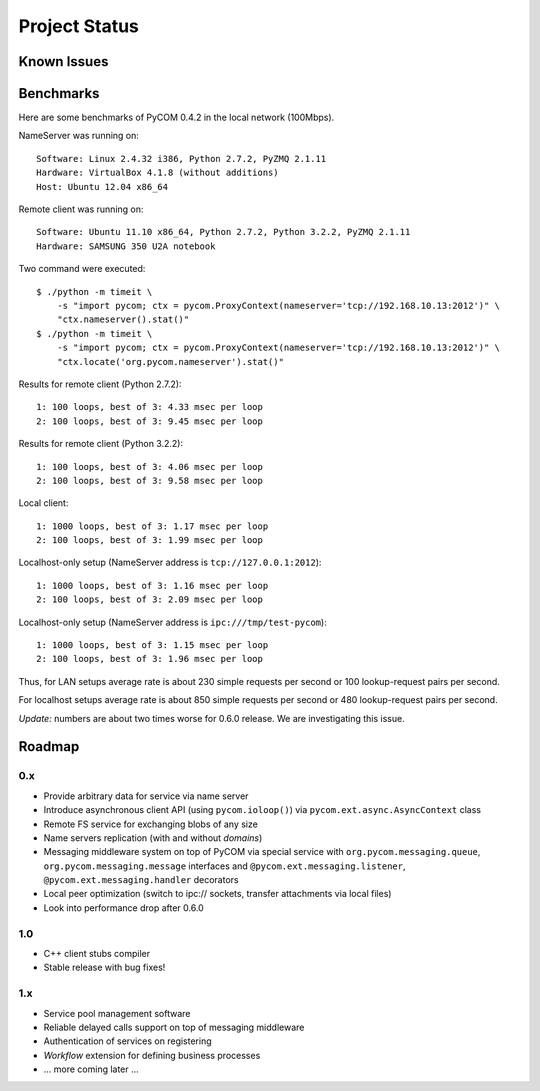 Project Status
===============

Known Issues
-------------

Benchmarks
-----------

Here are some benchmarks of PyCOM 0.4.2 in the local network (100Mbps).

NameServer was running on::

    Software: Linux 2.4.32 i386, Python 2.7.2, PyZMQ 2.1.11
    Hardware: VirtualBox 4.1.8 (without additions)
    Host: Ubuntu 12.04 x86_64

Remote client was running on::

    Software: Ubuntu 11.10 x86_64, Python 2.7.2, Python 3.2.2, PyZMQ 2.1.11
    Hardware: SAMSUNG 350 U2A notebook

Two command were executed::

    $ ./python -m timeit \
        -s "import pycom; ctx = pycom.ProxyContext(nameserver='tcp://192.168.10.13:2012')" \
        "ctx.nameserver().stat()"
    $ ./python -m timeit \
        -s "import pycom; ctx = pycom.ProxyContext(nameserver='tcp://192.168.10.13:2012')" \
        "ctx.locate('org.pycom.nameserver').stat()"

Results for remote client (Python 2.7.2)::

    1: 100 loops, best of 3: 4.33 msec per loop
    2: 100 loops, best of 3: 9.45 msec per loop

Results for remote client (Python 3.2.2)::

    1: 100 loops, best of 3: 4.06 msec per loop
    2: 100 loops, best of 3: 9.58 msec per loop

Local client::

    1: 1000 loops, best of 3: 1.17 msec per loop
    2: 100 loops, best of 3: 1.99 msec per loop

Localhost-only setup (NameServer address is ``tcp://127.0.0.1:2012``)::

    1: 1000 loops, best of 3: 1.16 msec per loop
    2: 100 loops, best of 3: 2.09 msec per loop

Localhost-only setup (NameServer address is ``ipc:///tmp/test-pycom``)::

    1: 1000 loops, best of 3: 1.15 msec per loop
    2: 100 loops, best of 3: 1.96 msec per loop

Thus, for LAN setups average rate is about 230 simple requests per second
or 100 lookup-request pairs per second.

For localhost setups average rate is about 850 simple requests per second
or 480 lookup-request pairs per second.

*Update:* numbers are about two times worse for 0.6.0 release. We are
investigating this issue.

Roadmap
---------

0.x
~~~~

- Provide arbitrary data for service via name server
- Introduce asynchronous client API (using ``pycom.ioloop()``) via
  ``pycom.ext.async.AsyncContext`` class
- Remote FS service for exchanging blobs of any size
- Name servers replication (with and without *domains*)
- Messaging middleware system on top of PyCOM via special service with
  ``org.pycom.messaging.queue``, ``org.pycom.messaging.message`` interfaces
  and ``@pycom.ext.messaging.listener``, ``@pycom.ext.messaging.handler``
  decorators
- Local peer optimization (switch to ipc:// sockets, transfer attachments
  via local files)
- Look into performance drop after 0.6.0

1.0
~~~~

- C++ client stubs compiler
- Stable release with bug fixes!

1.x
~~~~

- Service pool management software
- Reliable delayed calls support on top of messaging middleware
- Authentication of services on registering
- *Workflow* extension for defining business processes
- ... more coming later ...
